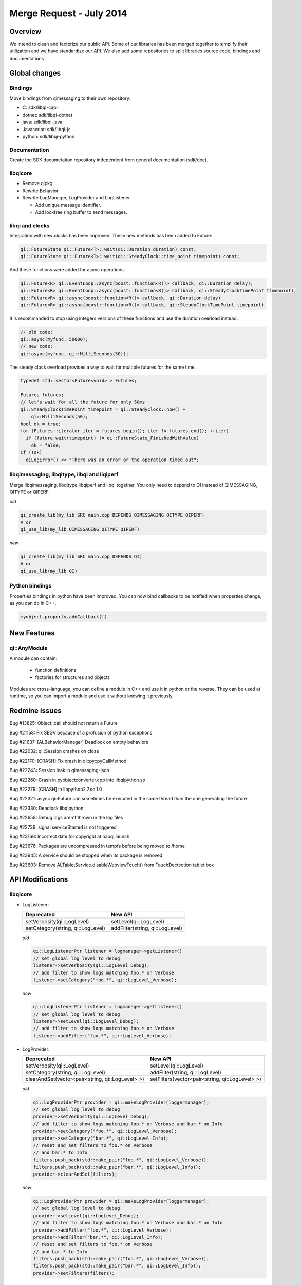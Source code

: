 .. _mr-20140702:

Merge Request - July 2014
=========================

Overview
********

We intend to clean and factorize our public API.
Some of our libraries has been merged together to simplify their utilization and we have standardize our API.
We also add some repositories to split libraries source code, bindings and documentations

Global changes
**************

Bindings
--------

Move bindings from qimessaging to their own repository:

- C: sdk/libqi-capi
- dotnet: sdk/libqi-dotnet
- java: sdk/libqi-java
- Javascript: sdk/libqi-js
- python: sdk/libqi-python

Documentation
-------------

Create the SDK documetation repository independent from general documentation (sdk/doc).

libqicore
---------

- Remove qipkg
- Rewrite Behavior
- Rewrite LogManager, LogProvider and LogListener.

  * Add unique message identifier.
  * Add lockfree ring buffer to send messages.

libqi and clocks
----------------

Integration with new clocks has been improved. These new methods has been
added to Future:

.. code-block:: cpp

  qi::FutureState qi::Future<T>::wait(qi::Duration duration) const;
  qi::FutureState qi::Future<T>::wait(qi::SteadyClock::time_point timepoint) const;

And these functions were added for async operations:

.. code-block:: cpp

  qi::Future<R> qi::EventLoop::async(boost::function<R()> callback, qi::Duration delay);
  qi::Future<R> qi::EventLoop::async(boost::function<R()> callback, qi::SteadyClockTimePoint timepoint);
  qi::Future<R> qi::async(boost::function<R()> callback, qi::Duration delay)
  qi::Future<R> qi::async(boost::function<R()> callback, qi::SteadyClockTimePoint timepoint)

It is recommanded to stop using integers versions of these functions and use
the duration overload instead.

.. code-block:: cpp

  // old code:
  qi::async(myfunc, 50000);
  // new code:
  qi::async(myfunc, qi::MilliSeconds(50));

The steady clock overload provides a way to wait for multiple futures for the
same time.

.. code-block:: cpp

  typedef std::vector<Future<void> > Futures;

  Futures futures;
  // let's wait for all the future for only 50ms
  qi::SteadyClockTimePoint timepoint = qi::SteadyClock::now() +
      qi::MilliSeconds(50);
  bool ok = true;
  for (Futures::iterator iter = futures.begin(); iter != futures.end(); ++iter)
    if (future.wait(timepoint) != qi::FutureState_FinishedWithValue)
      ok = false;
  if (!ok)
    qiLogError() << "There was an error or the operation timed out";

libqimessaging, libqitype, libqi and liqiperf
---------------------------------------------

Merge libqimessaging, libqitype libqiperf and libqi together. You only need to depend to QI instead of QIMESSAGING, QITYPE or QIPERF.

*old*

.. code-block:: cmake

  qi_create_lib(my_lib SRC main.cpp DEPENDS QIMESSAGING QITYPE QIPERF)
  # or
  qi_use_lib(my_lib QIMESSAGING QITYPE QIPERF)

*new*

.. code-block:: cmake

  qi_create_lib(my_lib SRC main.cpp DEPENDS QI)
  # or
  qi_use_lib(my_lib QI)

Python bindings
---------------

Properties bindings in python have been improved. You can now bind callbacks to
be notified when properties change, as you can do in C++.

.. code-block:: python

  myobject.property.addCallback(f)

New Features
************

qi::AnyModule
-------------

A module can contain:

  - function definitions
  - factories for structures and objects

Modules are cross-language, you can define a module in C++ and use it in python or the reverse.
They can be used at runtime, so you can import a module and use it without knowing it previously.


Redmine issues
**************

Bug #13825: Object::call should not return a Future

Bug #21158: Fix SEGV because of a profusion of python exceptions

Bug #21637: [ALBehaviorManager] Deadlock on empty behaviors

Bug #22032: qi::Session crashes on close

Bug #22170: [CRASH] Fix crash in qi::py::pyCallMethod

Bug #22243: Session leak in qimessaging-json

Bug #22260: Crash in pyobjectconverter.cpp into libqipython.so

Bug #22279: [CRASH] in libpython2.7.so.1.0

Bug #22321: async qi::Future can sometimes be executed in the same thread than the one generating the future

Bug #22330: Deadlock libqipython

Bug #22658: Debug logs aren't thrown in the log files

Bug #22739: signal serviceStarted is not triggered

Bug #23166: Incorrect date for copyright at naoqi launch

Bug #23676: Packages are uncompressed in tempfs before being moved to /home

Bug #23945: A service should be stopped when its package is removed

Bug #23603: Remove ALTabletService.disableWebviewTouch() from TouchDectection tablet box

API Modifications
*****************

libqicore
---------

- LogListener:

  +-----------------------------------+---------------------------------+
  |           Deprecated              |           New API               |
  +===================================+=================================+
  | setVerbosity(qi::LogLevel)        | setLevel(qi::LogLevel)          |
  +-----------------------------------+---------------------------------+
  | setCategory(string, qi::LogLevel) | addFilter(string, qi::LogLevel) |
  +-----------------------------------+---------------------------------+

  *old*

  .. code-block:: cpp

     qi::LogListenerPtr listener = logmanager->getListener()
     // set global log level to debug
     listener->setVerbosity(qi::LogLevel_Debug);
     // add filter to show logs matching foo.* on Verbose
     listener->setCategory("foo.*", qi::LogLevel_Verbose);

  *new*

  .. code-block:: cpp

     qi::LogListenerPtr listener = logmanager->getListener()
     // set global log level to debug
     listener->setLevel(qi::LogLevel_Debug);
     // add filter to show logs matching foo.* on Verbose
     listener->addFilter("foo.*", qi::LogLevel_Verbose);



- LogProvider:

  +--------------------------------------------------+-------------------------------------------------+
  |                   Deprecated                     |                  New API                        |
  +==================================================+=================================================+
  | setVerbosity(qi::LogLevel)                       | setLevel(qi::LogLevel)                          |
  +--------------------------------------------------+-------------------------------------------------+
  | setCategory(string, qi::LogLevel)                | addFilter(string, qi::LogLevel)                 |
  +--------------------------------------------------+-------------------------------------------------+
  | clearAndSet(vector<pair<string, qi::LogLevel> >) | setFilters(vector<pair<string, qi::LogLevel> >) |
  +--------------------------------------------------+-------------------------------------------------+

  *old*

  .. code-block:: cpp

     qi::LogProviderPtr provider = qi::makeLogProvider(loggermanager);
     // set global log level to debug
     provider->setVerbosity(qi::LogLevel_Debug);
     // add filter to show logs matching foo.* on Verbose and bar.* on Info
     provider->setCategory("foo.*", qi::LogLevel_Verbose);
     provider->setCategory("bar.*", qi::LogLevel_Info);
     // reset and set filters to foo.* on Verbose
     // and bar.* to Info
     filters.push_back(std::make_pair("foo.*", qi::LogLevel_Verbose));
     filters.push_back(std::make_pair("bar.*", qi::LogLevel_Info));
     provider->clearAndSet(filters);

  *new*

  .. code-block:: cpp

     qi::LogProviderPtr provider = qi::makeLogProvider(loggermanager);
     // set global log level to debug
     provider->setLevel(qi::LogLevel_Debug);
     // add filter to show logs matching foo.* on Verbose and bar.* on Info
     provider->addFilter("foo.*", qi::LogLevel_Verbose);
     provider->addFilter("bar.*", qi::LogLevel_Info);
     // reset and set filters to foo.* on Verbose
     // and bar.* to Info
     filters.push_back(std::make_pair("foo.*", qi::LogLevel_Verbose));
     filters.push_back(std::make_pair("bar.*", qi::LogLevel_Info));
     provider->setFilters(filters);

libqitype
---------

- call(MetaCallType, ...) is removed.
- call does not return a future anymore.

  +-----------------------------------------------+-------------------------------+
  |                   Remove                      |            New API            |
  +===============================================+===============================+
  | template<typename R> qi::FutureSync<R> call() | template<typename R> R call() |
  +-----------------------------------------------+-------------------------------+

- To get a future, you need to call async<R>().

*old*

.. code-block:: cpp

  // Sync setValue
  object.call<void>("setValue", 12).wait();
  // Async getValue
  qi::Future<int> fut = object.call<int>("getValue");

*new*

.. code-block:: cpp

  // Sync setValue
  object.call<void>("setValue", 12);
  // Async getValue
  qi::Future<int> fut = object.async<int>("getValue");

libqi
-----

+----------------------------------------+--------------------------------------+
|              Deprecated                |               New API                |
+========================================+======================================+
| qi::LogLevel verbosity()               | qi::LogLevel logLevel()              |
+----------------------------------------+--------------------------------------+
| void setVerbosity(qi::LogLevel)        | void setLogLevel(qi::LogLevel)       |
+----------------------------------------+--------------------------------------+
| void setVerbosity(string)              | void addFilters(string)              |
+----------------------------------------+--------------------------------------+
| void setCategory(string, qi::LogLevel) | void addFilter(string, qi::LogLevel) |
+----------------------------------------+--------------------------------------+

*old*

.. code-block:: cpp

   qi::LogLevel level = qi::log::verbosity();
   // set global log level to level
   qi::log::setVerbosity(level);
   // Add filters foo.* to Debug and bar.* to Info
   qi::log::setVerbosity("foo.*=6:bar.*=4");
   // Add filter "foo.bar.*" to Warning
   qi::log::setCategory("foo.bar.*", qi::LogLevel_Warning);


*new*

.. code-block:: cpp

   qi::LogLevel level = qi::log::logLevel();
   // set global log level to level
   qi::log::setLogLevel(level);
   // Add filters foo.* to Debug and bar.* to Info
   qi::log::addFilters("foo.*=6:bar.*=4");
   // Add filter "foo.bar.*" to Warning
   qi::log::addfilter("foo.bar.*", qi::LogLevel_Warning);



Cleaning headers qitype and qimessaging
---------------------------------------

+------------------------------------+----------------------------------+
|       Deprecated Headers           |            Replacement           |
+====================================+==================================+
| qimessaging/applicationsession.hpp | qi/applicationsession.hpp        |
+------------------------------------+----------------------------------+
| qimessaging/autoservice.hpp        | qi/messaging/autoservice.hpp     |
+------------------------------------+----------------------------------+
| qimessaging/serviceinfo.hpp        | qi/messaging/serviceinfo.hpp     |
+------------------------------------+----------------------------------+
| qimessaging/session.hpp            | qi/session.hpp                   |
+------------------------------------+----------------------------------+
| qimessaging/url.hpp                | qi/url.hpp                       |
+------------------------------------+----------------------------------+
| qitype/anyfunction.hpp             | qi/anyfunction.hpp               |
+------------------------------------+----------------------------------+
| qitype/anyobject.hpp               | qi/anyobject.hpp                 |
+------------------------------------+----------------------------------+
| qitype/anyreference.hpp            | qi/type/anyreference.hpp         |
+------------------------------------+----------------------------------+
| qitype/anyvalue.hpp                | qi/anyvalue.hpp                  |
+------------------------------------+----------------------------------+
| qitype/binarycodec.hpp             | qi/binarycodec.hpp               |
+------------------------------------+----------------------------------+
| qitype/dynamicobject.hpp           | qi/type/dynamicobject.hpp        |
+------------------------------------+----------------------------------+
| qitype/dynamicobjectbuilder.hpp    | qi/type/dynamicobjectbuilder.hpp |
+------------------------------------+----------------------------------+
| qitype/fwd.hpp                     | qi/type/fwd.hpp                  |
+------------------------------------+----------------------------------+
| qitype/jsoncodec.hpp               | qi/jsoncodec.hpp                 |
+------------------------------------+----------------------------------+
| qitype/metamethod.hpp              | qi/type/metamethod.hpp           |
+------------------------------------+----------------------------------+
| qitype/metaobject.hpp              | qi/type/metaobject.hpp           |
+------------------------------------+----------------------------------+
| qitype/metaproperty.hpp            | qi/type/metaproperty.hpp         |
+------------------------------------+----------------------------------+
| qitype/metasignal.hpp              | qi/type/metasignal.hpp           |
+------------------------------------+----------------------------------+
| qitype/objectfactory.hpp           | REMOVED use qi/module.hpp        |
+------------------------------------+----------------------------------+
| qitype/objecttypebuilder.hpp       | qi/type/objecttypebuilder.hpp    |
+------------------------------------+----------------------------------+
| qitype/property.hpp                | qi/property.hpp                  |
+------------------------------------+----------------------------------+
| qitype/proxyproperty.hpp           | qi/type/proxyproperty.hpp        |
+------------------------------------+----------------------------------+
| qitype/proxysignal.hpp             | qi/type/proxysignal.hpp          |
+------------------------------------+----------------------------------+
| qitype/signal.hpp                  | qi/signal.hpp                    |
+------------------------------------+----------------------------------+
| qitype/signature.hpp               | qi/signature.hpp                 |
+------------------------------------+----------------------------------+
| qitype/typedispatcher.hpp          | qi/type/typedispatcher.hpp       |
+------------------------------------+----------------------------------+
| qitype/typeinterface.hpp           | qi/type/typeinterface.hpp        |
+------------------------------------+----------------------------------+
| qitype/typeobject.hpp              | qi/type/typeobject.hpp           |
+------------------------------------+----------------------------------+

*old*

.. code-block:: cpp

   #include <qimessaging/session.hpp>
   #include <qimessaging/serviceinfo.hpp>
   #include <qitype/signal.hpp>
   #include <qitype/objecttypebuilder.hpp>

*new*

.. code-block:: cpp

   #include <qi/session.hpp>
   #include <qi/messaging/serviceinfo.hpp>
   #include <qi/signal.hpp>
   #include <qi/type/objecttypebuilder.hpp>
